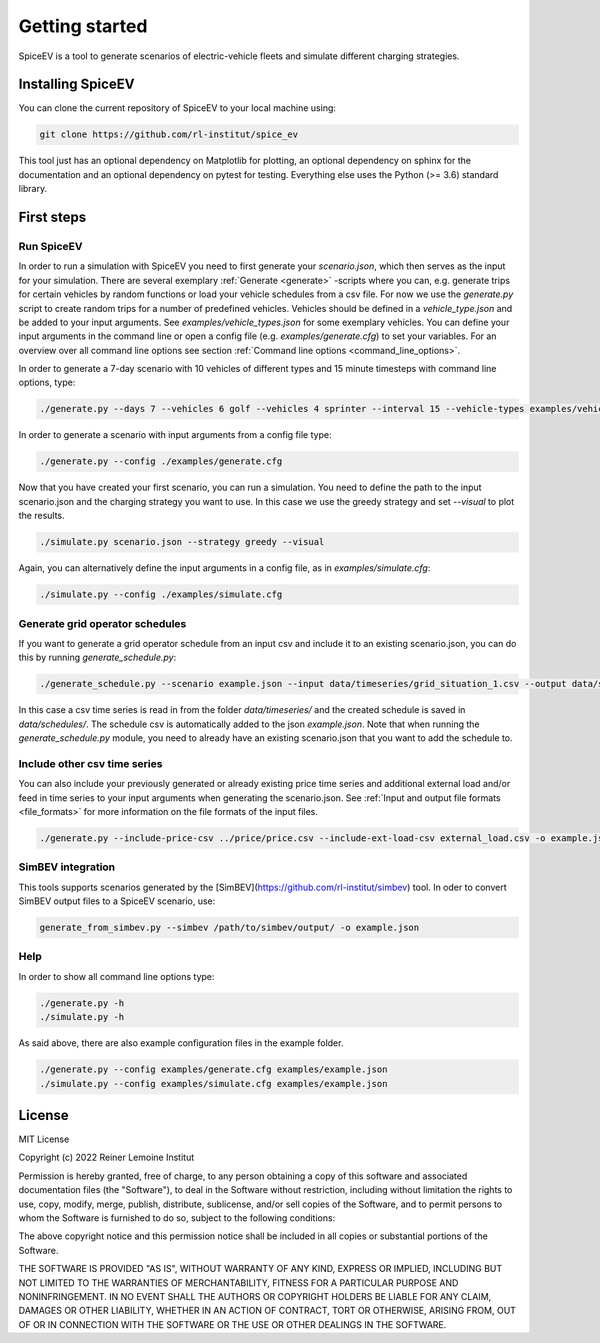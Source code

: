 ~~~~~~~~~~~~~~~
Getting started
~~~~~~~~~~~~~~~

SpiceEV is a tool to generate scenarios of electric-vehicle fleets and simulate different charging strategies.

Installing SpiceEV
===================

You can clone the current repository of SpiceEV to your local machine using:

.. code:: bash

	git clone https://github.com/rl-institut/spice_ev

This tool just has an optional dependency on Matplotlib for plotting, an optional dependency on sphinx for the documentation and an optional dependency on pytest for testing. Everything else uses the Python (>= 3.6) standard library.

First steps
===========
Run SpiceEV
-----------

In order to run a simulation with SpiceEV you need to first generate your `scenario.json`, which then serves as the input for your simulation. There are several exemplary :ref:`Generate <generate>` -scripts where you can,
e.g. generate trips for certain vehicles by random functions or load your vehicle schedules from a csv file. For now we use the `generate.py` script to create random trips for a number of predefined vehicles. Vehicles
should be defined in a `vehicle_type.json` and be added to your input arguments. See `examples/vehicle_types.json` for some exemplary vehicles.
You can define your input arguments in the command line or open a config file (e.g. `examples/generate.cfg`) to set your variables. For an overview over all command line options see section :ref:`Command line options <command_line_options>`.

In order to generate a 7-day scenario with 10 vehicles of different types and 15 minute timesteps with command line options, type:

.. code:: bash

    ./generate.py --days 7 --vehicles 6 golf --vehicles 4 sprinter --interval 15 --vehicle-types examples/vehicle_types.json --output scenario.json

In order to generate a scenario with input arguments from a config file type:

.. code:: bash

    ./generate.py --config ./examples/generate.cfg


Now that you have created your first scenario, you can run a simulation. You need to define the path to the input scenario.json and the charging strategy you want to use.
In this case we use the greedy strategy and set `--visual` to plot the results.

.. code:: bash

    ./simulate.py scenario.json --strategy greedy --visual

Again, you can alternatively define the input arguments in a config file, as in `examples/simulate.cfg`:

.. code:: bash

    ./simulate.py --config ./examples/simulate.cfg

Generate grid operator schedules
--------------------------------

If you want to generate a grid operator schedule from an input csv and include it to an existing scenario.json, you can do this by running `generate_schedule.py`:

.. code:: bash

    ./generate_schedule.py --scenario example.json --input data/timeseries/grid_situation_1.csv --output data/schedules/grid_situation_1.csv

In this case a csv time series is read in from the folder `data/timeseries/` and the created schedule is saved in `data/schedules/`. The schedule csv is automatically added to the json `example.json`.
Note that when running the `generate_schedule.py` module, you need to already have an existing scenario.json that you want to add the schedule to.

Include other csv time series
-----------------------------

You can also include your previously generated or already existing price time series and additional external load and/or feed in time series to your input arguments when generating the scenario.json. See :ref:`Input and output file formats <file_formats>`
for more information on the file formats of the input files.

.. code:: bash

    ./generate.py --include-price-csv ../price/price.csv --include-ext-load-csv external_load.csv -o example.json

SimBEV integration
------------------

This tools supports scenarios generated by the [SimBEV](https://github.com/rl-institut/simbev) tool.
In oder to convert SimBEV output files to a SpiceEV scenario, use:

.. code:: bash

    generate_from_simbev.py --simbev /path/to/simbev/output/ -o example.json

Help
----
In order to show all command line options type:

.. code:: bash

    ./generate.py -h
    ./simulate.py -h


As said above, there are also example configuration files in the example folder.

.. code:: bash

    ./generate.py --config examples/generate.cfg examples/example.json
    ./simulate.py --config examples/simulate.cfg examples/example.json



License
=======

MIT License

Copyright (c) 2022 Reiner Lemoine Institut

Permission is hereby granted, free of charge, to any person obtaining a copy
of this software and associated documentation files (the "Software"), to deal
in the Software without restriction, including without limitation the rights
to use, copy, modify, merge, publish, distribute, sublicense, and/or sell
copies of the Software, and to permit persons to whom the Software is
furnished to do so, subject to the following conditions:

The above copyright notice and this permission notice shall be included in all
copies or substantial portions of the Software.

THE SOFTWARE IS PROVIDED "AS IS", WITHOUT WARRANTY OF ANY KIND, EXPRESS OR
IMPLIED, INCLUDING BUT NOT LIMITED TO THE WARRANTIES OF MERCHANTABILITY,
FITNESS FOR A PARTICULAR PURPOSE AND NONINFRINGEMENT. IN NO EVENT SHALL THE
AUTHORS OR COPYRIGHT HOLDERS BE LIABLE FOR ANY CLAIM, DAMAGES OR OTHER
LIABILITY, WHETHER IN AN ACTION OF CONTRACT, TORT OR OTHERWISE, ARISING FROM,
OUT OF OR IN CONNECTION WITH THE SOFTWARE OR THE USE OR OTHER DEALINGS IN THE
SOFTWARE.
